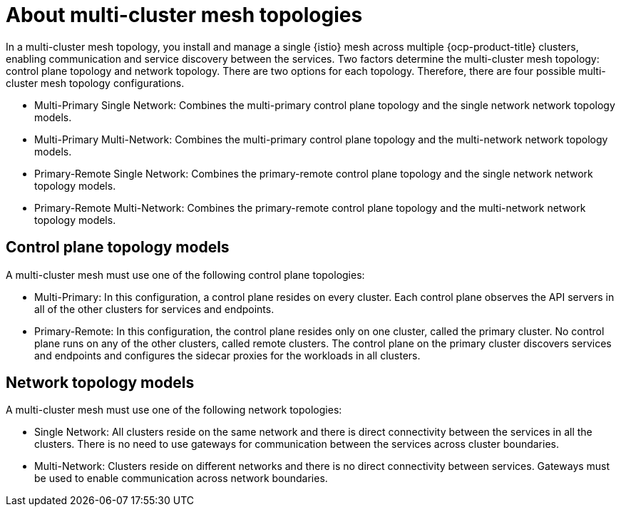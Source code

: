// This module is used in the following assemblies:

// * install/ossm-multi-cluster-topologies.adoc

:_mod-docs-content-type: CONCEPT
[id="ossm-about-multi-cluster-mesh-topologies_{context}"]
= About multi-cluster mesh topologies

In a multi-cluster mesh topology, you install and manage a single {istio} mesh across multiple {ocp-product-title} clusters, enabling communication and service discovery between the services. Two factors determine the multi-cluster mesh topology: control plane topology and network topology. There are two options for each topology. Therefore, there are four possible multi-cluster mesh topology configurations.

* Multi-Primary Single Network: Combines the multi-primary control plane topology and the single network network topology models.

* Multi-Primary Multi-Network: Combines the multi-primary control plane topology and the multi-network network topology models.

* Primary-Remote Single Network: Combines the primary-remote control plane topology and the single network network topology models.

* Primary-Remote Multi-Network: Combines the primary-remote control plane topology and the multi-network network topology models.

[id="ossm-control-plane-topology-models_{context}"]
== Control plane topology models

A multi-cluster mesh must use one of the following control plane topologies:

* Multi-Primary: In this configuration, a control plane resides on every cluster. Each control plane observes the API servers in all of the other clusters for services and endpoints.

* Primary-Remote: In this configuration, the control plane resides only on one cluster, called the primary cluster. No control plane runs on any of the other clusters, called remote clusters. The control plane on the primary cluster discovers services and endpoints and configures the sidecar proxies for the workloads in all clusters.

[id="ossm-network-topology-models_{context}"]
== Network topology models

A multi-cluster mesh must use one of the following network topologies:

* Single Network: All clusters reside on the same network and there is direct connectivity between the services in all the clusters. There is no need to use gateways for communication between the services across cluster boundaries.

* Multi-Network: Clusters reside on different networks and there is no direct connectivity between services. Gateways must be used to enable communication across network boundaries.
